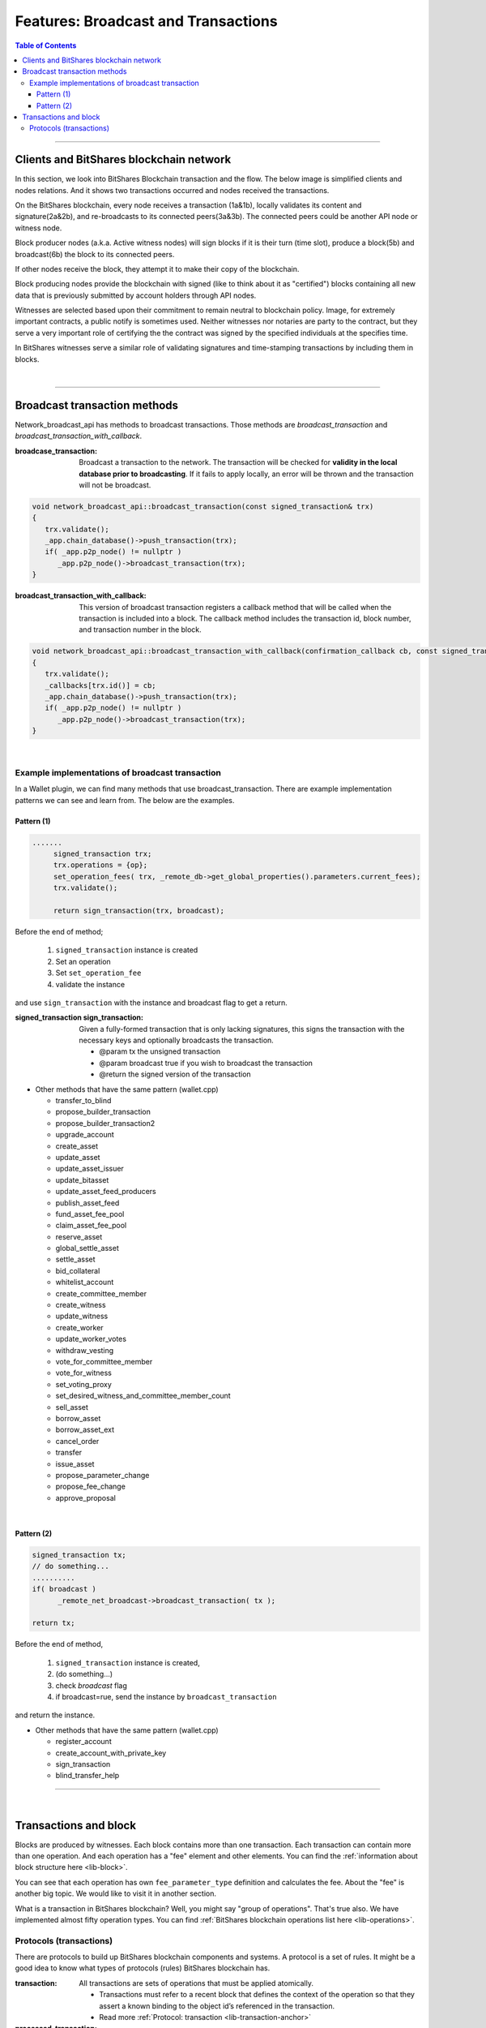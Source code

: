 .. _ex-broadcase_tx:

Features: Broadcast and Transactions 
******************************************

.. contents:: Table of Contents
   :local:
   
-------


Clients and BitShares blockchain network
========================================

In this section, we look into BitShares Blockchain transaction and the flow. The below image is simplified clients and nodes relations. And it shows two transactions occurred and nodes received the transactions. 

.. image:: ../../_static/output/net-broadcast2.png
        :alt: BitShares 
        :width: 700px
        :align: center


On the BitShares blockchain, every node receives a transaction (1a&1b), locally validates its content and signature(2a&2b), and re-broadcasts to its connected peers(3a&3b). The connected peers could be another API node or witness node. 

Block producer nodes (a.k.a. Active witness nodes) will sign blocks if it is their turn (time slot), produce a block(5b) and broadcast(6b) the block to its connected peers.

If other nodes receive the block, they attempt it to make their copy of the blockchain.

Block producing nodes provide the blockchain with signed (like to think about it as "certified") blocks containing all new data that is previously submitted by account holders through API nodes.

Witnesses are selected based upon their commitment to remain neutral to blockchain policy.  Image, for extremely important contracts, a public notify is sometimes used. Neither witnesses nor notaries are party to the contract, but they serve a very important role of certifying the the contract was signed by the specified individuals at the specifies time. 

In BitShares witnesses serve a similar role of validating signatures and time-stamping transactions by including them in blocks. 

|

--------------


Broadcast transaction methods
==============================

Network_broadcast_api has methods to broadcast transactions. Those methods are `broadcast_transaction` and `broadcast_transaction_with_callback`. 

:broadcase_transaction:  Broadcast a transaction to the network. The transaction will be checked for **validity in the local database prior to broadcasting**. If it fails to apply locally, an error will be thrown and the transaction will not be broadcast. 

.. code-block:: cpp 

    void network_broadcast_api::broadcast_transaction(const signed_transaction& trx)
    {
       trx.validate();
       _app.chain_database()->push_transaction(trx);
       if( _app.p2p_node() != nullptr )
          _app.p2p_node()->broadcast_transaction(trx);
    }

	
:broadcast_transaction_with_callback:  This version of broadcast transaction registers a callback method that will be called when the transaction is included into a block. The callback method includes the transaction id, block number, and transaction number in the block. 

.. code-block:: cpp 
	
    void network_broadcast_api::broadcast_transaction_with_callback(confirmation_callback cb, const signed_transaction& trx)
    {
       trx.validate();
       _callbacks[trx.id()] = cb;
       _app.chain_database()->push_transaction(trx);
       if( _app.p2p_node() != nullptr )
          _app.p2p_node()->broadcast_transaction(trx);
    }
	
	
|

Example implementations of broadcast transaction 
-------------------------------------------------

In a Wallet plugin, we can find many methods that use broadcast_transaction. There are example implementation patterns we can see and learn from. The below are the examples. 
 
Pattern (1)
^^^^^^^^^^^^^^^^^^^^^

.. code-block:: cpp 

   .......
	signed_transaction trx;
	trx.operations = {op};
	set_operation_fees( trx, _remote_db->get_global_properties().parameters.current_fees);
	trx.validate();

	return sign_transaction(trx, broadcast);


Before the end of method; 

  1. ``signed_transaction`` instance is created
  2. Set an operation
  3. Set ``set_operation_fee``
  4. validate the instance

and use ``sign_transaction`` with the instance and broadcast flag to get a return.
  
	

:signed_transaction sign_transaction: 	Given a fully-formed transaction that is only lacking signatures, this signs the transaction with the necessary keys and optionally broadcasts the transaction.

  -	@param tx the unsigned transaction
  -	@param broadcast true if you wish to broadcast the transaction
  -	@return the signed version of the transaction


  
* Other methods that have the same pattern (wallet.cpp)
	
  - transfer_to_blind	
  - propose_builder_transaction	
  - propose_builder_transaction2
  - upgrade_account
  - create_asset
  - update_asset
  - update_asset_issuer
  - update_bitasset
  - update_asset_feed_producers
  - publish_asset_feed
  - fund_asset_fee_pool
  - claim_asset_fee_pool
  - reserve_asset
  - global_settle_asset
  - settle_asset
  - bid_collateral
  - whitelist_account
  - create_committee_member
  - create_witness
  - update_witness
  - create_worker
  - update_worker_votes	
  - withdraw_vesting
  - vote_for_committee_member
  - vote_for_witness
  - set_voting_proxy
  - set_desired_witness_and_committee_member_count
  - sell_asset
  - borrow_asset
  - borrow_asset_ext
  - cancel_order
  - transfer
  - issue_asset
  - propose_parameter_change
  - propose_fee_change
  - approve_proposal

  
|
	
Pattern (2)
^^^^^^^^^^^^^^^^^^^^^

.. code-block:: cpp 

   signed_transaction tx;
   // do something...
   ..........
   if( broadcast )
 	 _remote_net_broadcast->broadcast_transaction( tx );

   return tx;
   
   
Before the end of method,

  1. ``signed_transaction`` instance is created, 
  2. (do something...)
  3. check `broadcast` flag 
  4. if broadcast=rue, send the instance by ``broadcast_transaction`` 
  
and return the instance.

  
* Other methods that have the same pattern (wallet.cpp)
	
  - register_account	  
  - create_account_with_private_key  
  - sign_transaction
  - blind_transfer_help	  
	  

----

|	
	
	
Transactions and block
==============================

Blocks are produced by witnesses. Each block contains more than one transaction. Each transaction can contain more than one operation. And each operation has a "fee" element and other elements. You can find the :ref:`information about block structure here <lib-block>`. 

You can see that each operation has own ``fee_parameter_type`` definition and calculates the fee.  About the "fee" is another big topic. We would like to visit it in another section. 

What is a transaction in BitShares blockchain? Well, you might say "group of operations". That's true also. We have implemented almost fifty operation types.  You can find :ref:`BitShares blockchain operations list here <lib-operations>`. 


Protocols (transactions)
-------------------------

There are protocols to build up BitShares blockchain components and systems. A protocol is a set of rules. It might be a good idea to know what types of protocols (rules) BitShares blockchain has. 


:transaction: All transactions are sets of operations that must be applied atomically.

  - Transactions must refer to a recent block that defines the context of the operation so that they assert a known binding to the object id’s referenced in the transaction.
  - Read more :ref:`Protocol: transaction <lib-transaction-anchor>`

:processed_transaction:  It captures the result of evaluating the operations contained in the transaction.  

  - When processing a transaction some operations generate new ``object IDs`` which they are **not** permanent and these ``IDs`` can not be known until the transaction is actually included into a block that has become irreversible. 
  - When a block is produced these ``new IDs`` are captured and included with every transaction. The index in ``operation_results`` should correspond to the same index in operations. If an operation did not create any new ``object IDs`` then ``0`` should be returned.
  
.. code-block:: cpp 
 
	struct processed_transaction : public signed_transaction
	{
	  processed_transaction( const signed_transaction& trx = signed_transaction() )
			 : signed_transaction(trx){}

	  vector<operation_result> operation_results;

	  digest_type merkle_digest()const;
	};  
	
	
:proposed_transactions: The Graphene Transaction Proposal Protocol. Graphene allows users to propose a transaction which requires approval of multiple accounts in order to execute.

  - (**researching.)
  

	  
|

|

